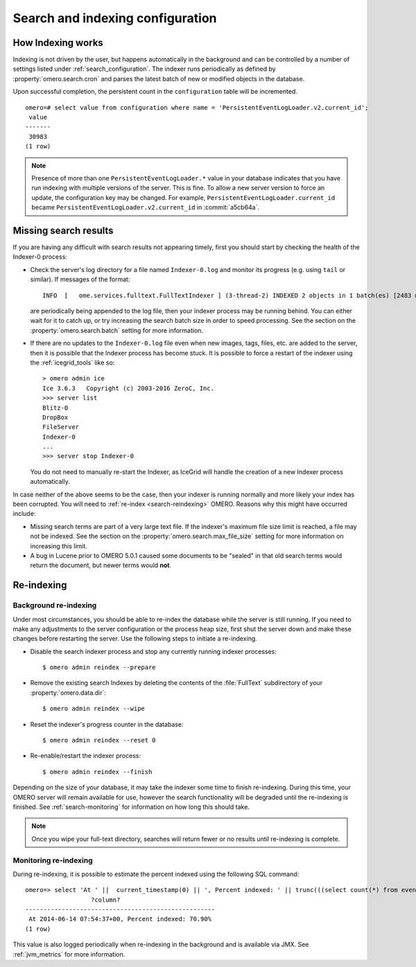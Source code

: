 Search and indexing configuration
=================================

How Indexing works
------------------

Indexing is not driven by the user, but happens automatically in the
background and can be controlled by a number of settings listed under
:ref:`search_configuration`. The indexer runs periodically as defined
by :property:`omero.search.cron` and parses the latest batch of new or
modified objects in the database.

Upon successful completion, the persistent count in the ``configuration``
table will be incremented.

::

    omero=# select value from configuration where name = 'PersistentEventLogLoader.v2.current_id';
     value
    -------
     30983
    (1 row)

.. note::

   Presence of more than one ``PersistentEventLogLoader.*`` value in your
   database indicates that you have run indexing with multiple versions of the
   server. This is fine. To allow a new server version to force an update,
   the configuration key may be changed. For example,
   ``PersistentEventLogLoader.current_id`` became
   ``PersistentEventLogLoader.v2.current_id`` in :commit:`a5cb64a`.

.. _search-failures:

Missing search results
----------------------

If you are having any difficult with search results not appearing
timely, first you should start by checking the health of the
Indexer-0 process:

-  Check the server's log directory for a file named ``Indexer-0.log`` and
   monitor its progress (e.g. using ``tail`` or similar). If messages of the
   format:

   ::

       INFO  [   ome.services.fulltext.FullTextIndexer ] (3-thread-2) INDEXED 2 objects in 1 batch(es) [2483 ms.]

   are periodically being appended to the log file, then your indexer process
   may be running behind. You can either wait for it to catch up, or try
   increasing the search batch size in order to speed processing. See the
   section on the :property:`omero.search.batch` setting for more information.

-  If there are no updates to the ``Indexer-0.log`` file even when new images,
   tags, files, etc. are added to the server, then it is possible that the
   Indexer process has become stuck. It is possible to force a restart of the
   indexer using the :ref:`icegrid_tools` like so:

   ::

       > omero admin ice
       Ice 3.6.3   Copyright (c) 2003-2016 ZeroC, Inc.
       >>> server list
       Blitz-0
       DropBox
       FileServer
       Indexer-0
       ...
       >>> server stop Indexer-0

   You do not need to manually re-start the Indexer, as IceGrid will handle the
   creation of a new Indexer process automatically.

In case neither of the above seems to be the case, then your indexer is running
normally and more likely your index has been corrupted. You will need to
:ref:`re-index <search-reindexing>` OMERO. Reasons why this might have
occurred include:

-  Missing search terms are part of a very large text file. If the indexer's
   maximum file size limit is reached, a file may not be indexed.
   See the section on the :property:`omero.search.max_file_size` setting for
   more information on increasing this limit.

-  A bug in Lucene prior to OMERO 5.0.1 caused some documents to be "sealed"
   in that old search terms would return the document, but newer terms would
   **not**.

.. _search-reindexing:

Re-indexing
-----------

Background re-indexing
^^^^^^^^^^^^^^^^^^^^^^

Under most circumstances, you should be able to re-index the database while
the server is still running. If you need to make any adjustments to the server
configuration or the process heap size, first shut the server down and make
these changes before restarting the server. Use the following steps to
initiate a re-indexing.

-  Disable the search indexer process and stop any currently running indexer
   processes:

   ::

       $ omero admin reindex --prepare

-  Remove the existing search Indexes by deleting the contents of the
   :file:`FullText` subdirectory of your :property:`omero.data.dir`:

   ::

       $ omero admin reindex --wipe

-  Reset the indexer's progress counter in the database:

   ::

       $ omero admin reindex --reset 0

-  Re-enable/restart the indexer process:

   ::

       $ omero admin reindex --finish

Depending on the size of your database, it may take the indexer some time to
finish re-indexing. During this time, your OMERO server will remain available
for use, however the search functionality will be degraded until the
re-indexing is finished. See :ref:`search-monitoring` for information on how
long this should take.

.. note::

   Once you wipe your full-text directory, searches will return fewer or no
   results until re-indexing is complete.

.. _search-monitoring:

Monitoring re-indexing
^^^^^^^^^^^^^^^^^^^^^^

During re-indexing, it is possible to estimate the percent indexed using the
following SQL command::


    omero=> select 'At ' ||  current_timestamp(0) || ', Percent indexed: ' || trunc(((select count(*) from eventlog el, configuration c where el.id < cast(c.value as int) and (c.name like 'PersistentEventLogLoader%')) * 1.0) / (select count(*) from eventlog) * 100, 2) || '%';
                      ?column?
    ----------------------------------------------------
     At 2014-06-14 07:54:37+00, Percent indexed: 70.90%
    (1 row)

This value is also logged periodically when re-indexing in the background
and is available via JMX. See :ref:`jvm_metrics` for more information.

.. seealso::
  :doc:`/developers/Modules/Search`
    Section of the developer documentation describing how to perform search
    queries against the server.
